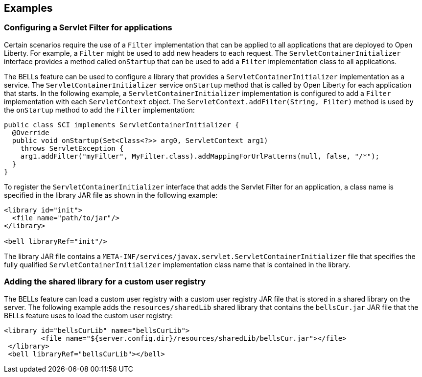 == Examples

=== Configuring a Servlet Filter for applications

Certain scenarios require the use of a `Filter` implementation that can be applied to all applications that are deployed to Open Liberty. For example, a `Filter` might be used to add new headers to each request. The `ServletContainerInitializer` interface provides a method called `onStartup` that can be used to add a `Filter` implementation class to all applications.

The BELLs feature can be used to configure a library that provides a `ServletContainerInitializer` implementation as a service. The `ServletContainerInitializer` service `onStartup` method that is called by Open Liberty for each application that starts. In the following example, a `ServletContainerInitializer` implementation is configured to add a `Filter` implementation with each `ServletContext` object. The `ServletContext.addFilter(String, Filter)` method is used by the `onStartup` method to add the `Filter` implementation:

[source,java]
----
public class SCI implements ServletContainerInitializer {
  @Override
  public void onStartup(Set<Class<?>> arg0, ServletContext arg1)
    throws ServletException {
    arg1.addFilter("myFilter", MyFilter.class).addMappingForUrlPatterns(null, false, "/*");
  }
}
----

To register the `ServletContainerInitializer` interface that adds the Servlet Filter for an application, a class name is specified in the library JAR file as shown in the following example:

[source,xml]
----
<library id="init">
  <file name="path/to/jar"/>
</library>

<bell libraryRef="init"/>
----

The library JAR file contains a `META-INF/services/javax.servlet.ServletContainerInitializer` file that specifies the fully qualified `ServletContainerInitializer` implementation class name that is contained in the library.

=== Adding the shared library for a custom user registry

The BELLs feature can load a custom user registry with a custom user registry JAR file that is stored in a shared library on the server. The following example adds the `resources/sharedLib` shared library that contains the `bellsCur.jar` JAR file that the BELLs feature uses to load the custom user registry:

[source,xml]
----
<library id="bellsCurLib" name="bellsCurLib">
         <file name="${server.config.dir}/resources/sharedLib/bellsCur.jar"></file>
 </library>
 <bell libraryRef="bellsCurLib"></bell>
----
